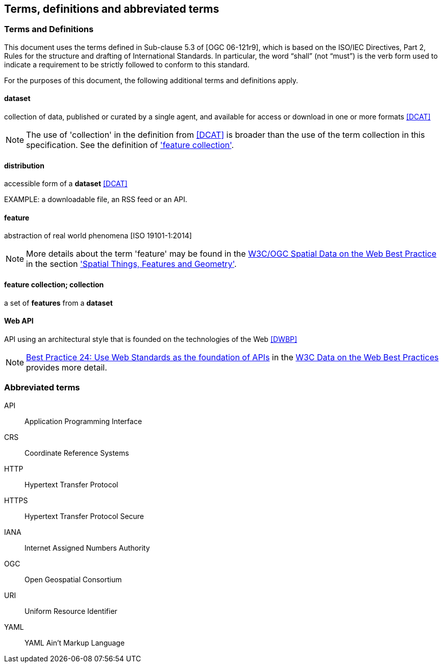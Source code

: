 == Terms, definitions and abbreviated terms

=== Terms and Definitions
This document uses the terms defined in Sub-clause 5.3 of [OGC 06-121r9], which is based on the ISO/IEC Directives, Part 2, Rules for the structure and drafting of International Standards. In particular, the word “shall” (not “must”) is the verb form used to indicate a requirement to be strictly followed to conform to this standard.

For the purposes of this document, the following additional terms and definitions apply.

==== dataset
collection of data, published or curated by a single agent, and available for access or download in one or more formats <<DCAT>>

NOTE: The use of 'collection' in the definition from <<DCAT>> is broader than the use of the term collection in this specification. See the definition of <<_feature_collection,'feature collection'>>.

==== distribution
accessible form of a *dataset* <<DCAT>>

EXAMPLE: a downloadable file, an RSS feed or an API.

==== feature
abstraction of real world phenomena [ISO 19101-1:2014]

NOTE: More details about the term 'feature' may be found in the <<SDWBP,W3C/OGC Spatial Data on the Web Best Practice>> in the section link:https://www.w3.org/TR/sdw-bp/#spatial-things-features-and-geometry['Spatial Things, Features and Geometry'].

[[_feature_collection]]
==== feature collection; collection
a set of *features* from a *dataset*

[[webapi]]
==== Web API
API using an architectural style that is founded on the technologies of the Web <<DWBP>>

NOTE: link:https://www.w3.org/TR/dwbp/#APIHttpVerbs[Best Practice 24: Use Web Standards as the foundation of APIs] in the <<DWBP,W3C Data on the Web Best Practices>> provides more detail.

=== Abbreviated terms

API::
  Application Programming Interface
CRS::
  Coordinate Reference Systems
HTTP::
  Hypertext Transfer Protocol
HTTPS::
  Hypertext Transfer Protocol Secure
IANA::
  Internet Assigned Numbers Authority
OGC::
  Open Geospatial Consortium
URI::
  Uniform Resource Identifier
YAML::
  YAML Ain't Markup Language
